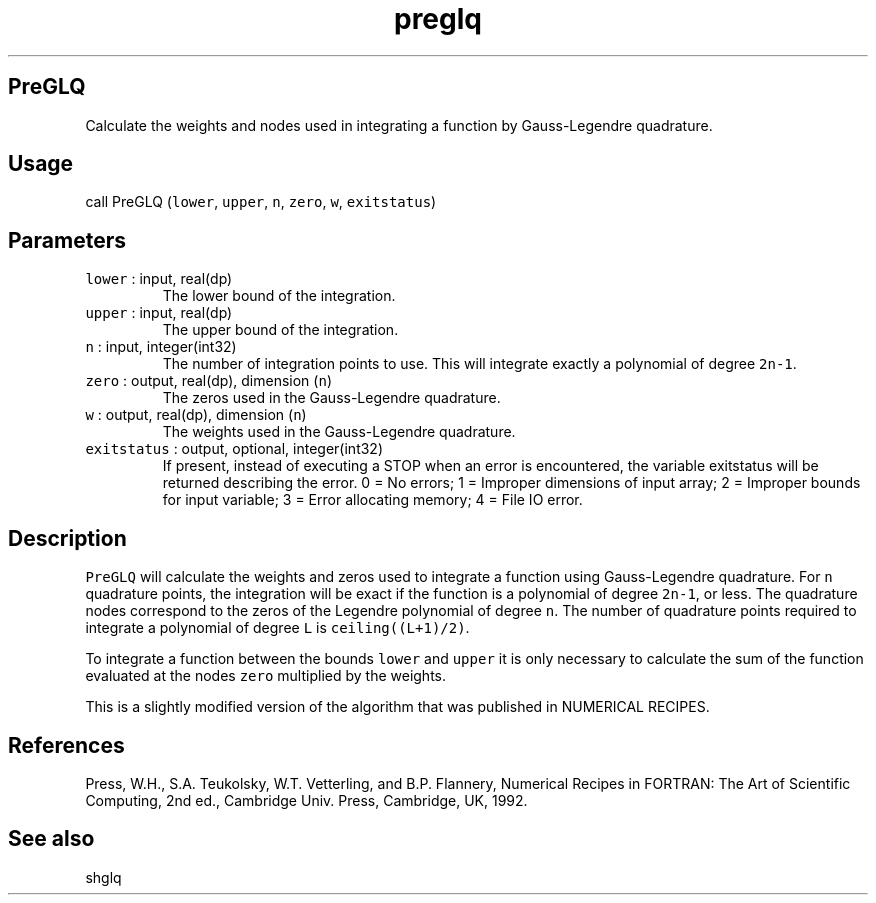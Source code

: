 .\" Automatically generated by Pandoc 3.1.3
.\"
.\" Define V font for inline verbatim, using C font in formats
.\" that render this, and otherwise B font.
.ie "\f[CB]x\f[]"x" \{\
. ftr V B
. ftr VI BI
. ftr VB B
. ftr VBI BI
.\}
.el \{\
. ftr V CR
. ftr VI CI
. ftr VB CB
. ftr VBI CBI
.\}
.TH "preglq" "1" "2021-02-15" "Fortran 95" "SHTOOLS 4.13"
.hy
.SH PreGLQ
.PP
Calculate the weights and nodes used in integrating a function by
Gauss-Legendre quadrature.
.SH Usage
.PP
call PreGLQ (\f[V]lower\f[R], \f[V]upper\f[R], \f[V]n\f[R],
\f[V]zero\f[R], \f[V]w\f[R], \f[V]exitstatus\f[R])
.SH Parameters
.TP
\f[V]lower\f[R] : input, real(dp)
The lower bound of the integration.
.TP
\f[V]upper\f[R] : input, real(dp)
The upper bound of the integration.
.TP
\f[V]n\f[R] : input, integer(int32)
The number of integration points to use.
This will integrate exactly a polynomial of degree \f[V]2n-1\f[R].
.TP
\f[V]zero\f[R] : output, real(dp), dimension (\f[V]n\f[R])
The zeros used in the Gauss-Legendre quadrature.
.TP
\f[V]w\f[R] : output, real(dp), dimension (\f[V]n\f[R])
The weights used in the Gauss-Legendre quadrature.
.TP
\f[V]exitstatus\f[R] : output, optional, integer(int32)
If present, instead of executing a STOP when an error is encountered,
the variable exitstatus will be returned describing the error.
0 = No errors; 1 = Improper dimensions of input array; 2 = Improper
bounds for input variable; 3 = Error allocating memory; 4 = File IO
error.
.SH Description
.PP
\f[V]PreGLQ\f[R] will calculate the weights and zeros used to integrate
a function using Gauss-Legendre quadrature.
For \f[V]n\f[R] quadrature points, the integration will be exact if the
function is a polynomial of degree \f[V]2n-1\f[R], or less.
The quadrature nodes correspond to the zeros of the Legendre polynomial
of degree \f[V]n\f[R].
The number of quadrature points required to integrate a polynomial of
degree \f[V]L\f[R] is \f[V]ceiling((L+1)/2)\f[R].
.PP
To integrate a function between the bounds \f[V]lower\f[R] and
\f[V]upper\f[R] it is only necessary to calculate the sum of the
function evaluated at the nodes \f[V]zero\f[R] multiplied by the
weights.
.PP
This is a slightly modified version of the algorithm that was published
in NUMERICAL RECIPES.
.SH References
.PP
Press, W.H., S.A.
Teukolsky, W.T.
Vetterling, and B.P.
Flannery, Numerical Recipes in FORTRAN: The Art of Scientific Computing,
2nd ed., Cambridge Univ.
Press, Cambridge, UK, 1992.
.SH See also
.PP
shglq
